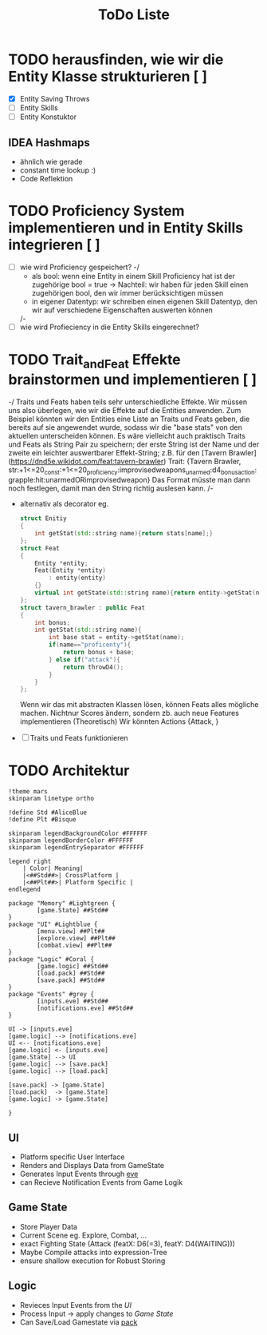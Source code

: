 #+TITLE: ToDo Liste

* TODO herausfinden, wie wir die Entity Klasse strukturieren [ ]
    - [X] Entity Saving Throws
    - [ ] Entity Skills
    - [ ] Entity Konstuktor
** IDEA Hashmaps
- ähnlich wie gerade
- constant time lookup :)
- Code Reflektion


* TODO Proficiency System implementieren und in Entity Skills integrieren [ ]
    - [ ] wie wird Proficiency gespeichert?
        -/
            - als bool: wenn eine Entity in einem Skill Proficiency hat ist der zugehörige bool = true
                -> Nachteil: wir haben für jeden Skill einen zugehörigen bool, den wir immer berücksichtigen müssen
            - in eigener Datentyp: wir schreiben einen eigenen Skill Datentyp, den wir auf verschiedene Eigenschaften auswerten können
            /-
    - [ ] wie wird Profieciency in die Entity Skills eingerechnet?

* TODO Trait_and_Feat Effekte brainstormen und implementieren [ ]
    -/  
        Traits und Feats haben teils sehr unterschiedliche Effekte.
        Wir müssen uns also überlegen, wie wir die Effekte auf die Entities anwenden.
        Zum Beispiel könnten wir den Entities eine Liste an Traits und Feats geben,
        die bereits auf sie angewendet wurde, sodass wir die "base stats" von den aktuellen unterscheiden können.
        Es wäre vielleicht auch praktisch Traits und Feats als String Pair zu speichern;
        der erste String ist der Name und der zweite ein leichter auswertbarer Effekt-String;
        z.B. für den [Tavern Brawler](https://dnd5e.wikidot.com/feat:tavern-brawler) Trait:
        {Tavern Brawler, str:+1<=20_const:+1<=20_proficiency:improvisedweapons_unarmed:d4_bonusaction:grapple:hit:unarmedORimprovisedweapon}
        Das Format müsste man dann noch festlegen, damit man den String richtig auslesen kann.
    /-
    - alternativ als decorator eg.
      #+begin_src cpp
struct Enitiy
{
    int getStat(std::string name){return stats[name];}
};
struct Feat
{
    Entity *entity;
    Feat(Entity *entity)
        : entity(entity)
    {}
    virtual int getState(std::string name){return entity->getStat(name)};
};
struct tavern_brawler : public Feat
{
    int bonus;
    int getStat(std::string name){
        int base stat = entity->getStat(name);
        if(name=="proficenty"){
            return bonus + base;
        } else if("attack"){
            return throwD4();
        }
    }
};
      #+end_src
      Wenn wir das mit abstracten Klassen lösen, können Feats alles mögliche machen. Nichtnur Scores ändern, sondern zb. auch neue Features implementieren (Theoretisch)
      Wir könnten Actions {Attack, }
    - [ ] Traits und Feats funktionieren
* TODO Architektur
#+begin_src plantuml :file arch.svg
!theme mars
skinparam linetype ortho

!define Std #AliceBlue
!define Plt #Bisque

skinparam legendBackgroundColor #FFFFFF
skinparam legendBorderColor #FFFFFF
skinparam legendEntrySeparator #FFFFFF

legend right
    | Color| Meaning|
    |<##Std##>| CrossPlatform |
    |<##Plt##>| Platform Specific |
endlegend

package "Memory" #Lightgreen {
        [game.State] ##Std##
}
package "UI" #Lightblue {
        [menu.view] ##Plt##
        [explore.view] ##Plt##
        [combat.view] ##Plt##
}
package "Logic" #Coral {
        [game.logic] ##Std##
        [load.pack] ##Std##
        [save.pack] ##Std##
}
package "Events" #grey {
        [inputs.eve] ##Std##
        [notifications.eve] ##Std##
}

UI -> [inputs.eve]
[game.logic] --> [notifications.eve]
UI <-- [notifications.eve]
[game.logic] <- [inputs.eve]
[game.State] --> UI
[game.logic] --> [save.pack]
[game.logic] --> [load.pack]

[save.pack] -> [game.State]
[load.pack]  -> [game.State]
[game.logic] -> [game.State]

}
  #+end_src

#+RESULTS:
[[file:arch.svg]]

** UI
- Platform specific User Interface
- Renders and Displays Data from GameState
- Generates Input Events through [[https://github.com/TheRobotFox/eve][eve]]
- can Recieve Notification Events from Game Logik
** Game State
- Store Player Data
- Current Scene eg. Explore, Combat, ...
- exact Fighting State (Attack (featX: D6(=3), featY: D4(WAITING)))
- Maybe Compile attacks into expression-Tree
+ ensure shallow execution for Robust Storing
** Logic
- Revieces Input Events from the [[UI][UI]]
- Process Input -> apply changes to [[Game State]]
- Can Save/Load Gamestate via [[https://github.com/TheRobotFox/pack][pack]]
